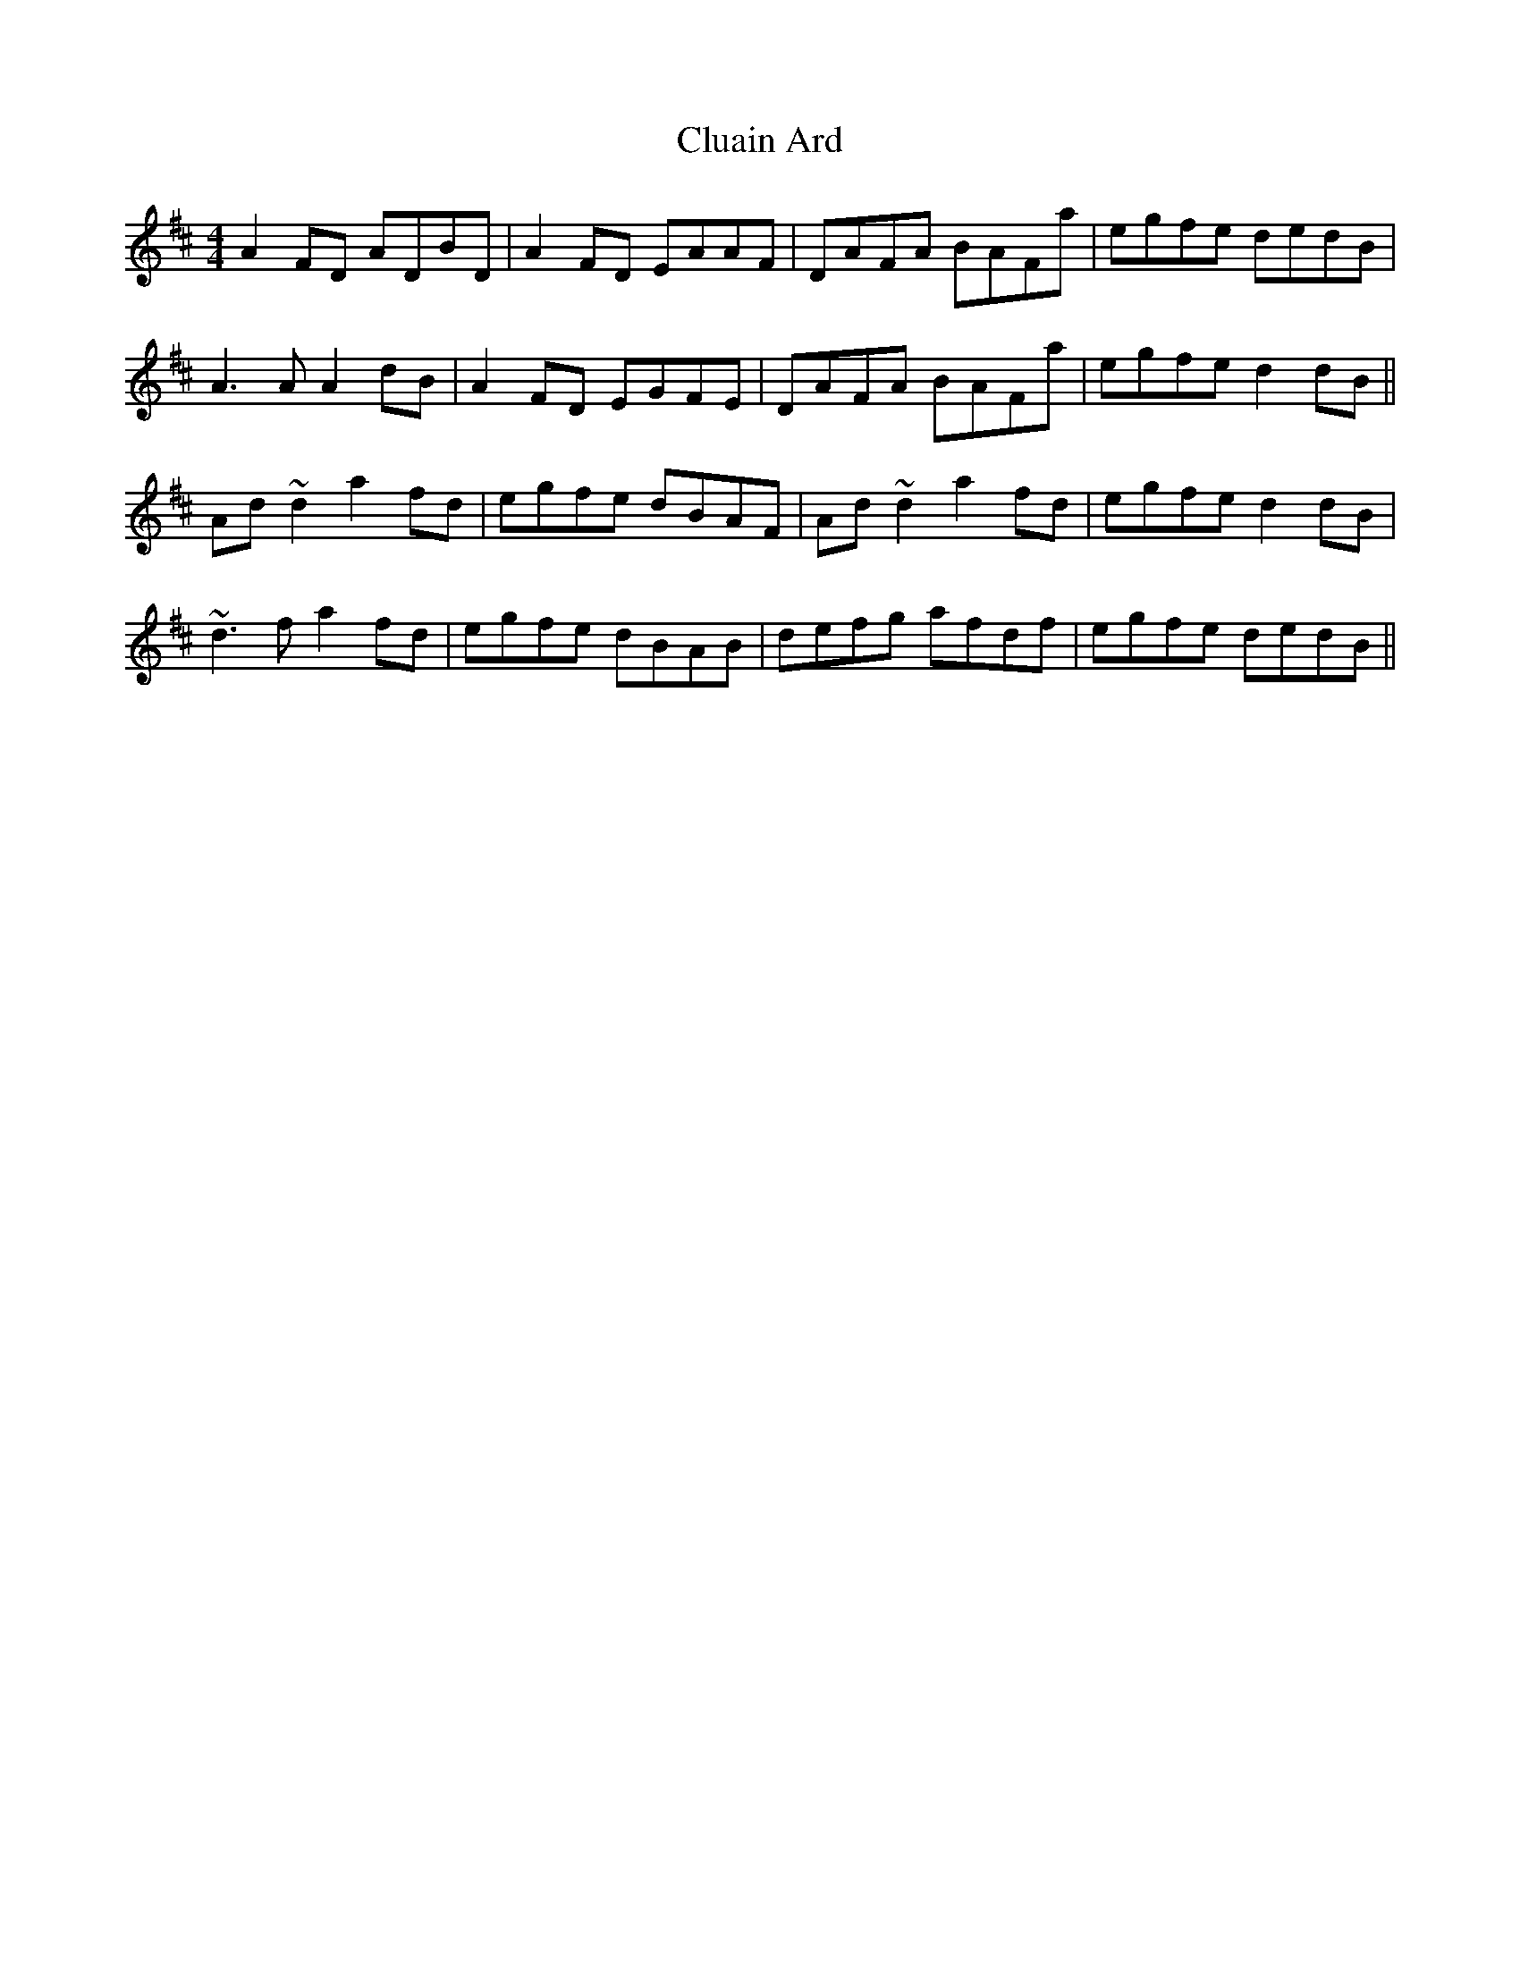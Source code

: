 X: 7442
T: Cluain Ard
R: reel
M: 4/4
K: Dmajor
A2FD ADBD|A2FD EAAF|DAFA BAFa|egfe dedB|
A3A A2dB|A2FD EGFE|DAFA BAFa|egfe d2dB||
Ad~d2 a2fd|egfe dBAF|Ad~d2 a2fd|egfe d2dB|
~d3f a2fd|egfe dBAB|defg afdf|egfe dedB||

